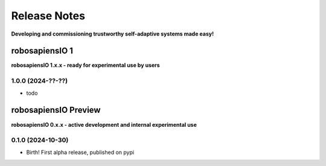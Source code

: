 Release Notes
=============

.. _release_notes:

**Developing and commissioning trustworthy self-adaptive systems made easy!**

robosapiensIO 1
---------------

**robosapiensIO 1.x.x - ready for experimental use by users**

1.0.0 (2024-??-??)
~~~~~~~~~~~~~~~~~~

* todo


robosapiensIO Preview
---------------------

**robosapiensIO 0.x.x - active development and internal experimental use**

0.1.0 (2024-10-30)
~~~~~~~~~~~~~~~~~~

* Birth! First alpha release, published on pypi
